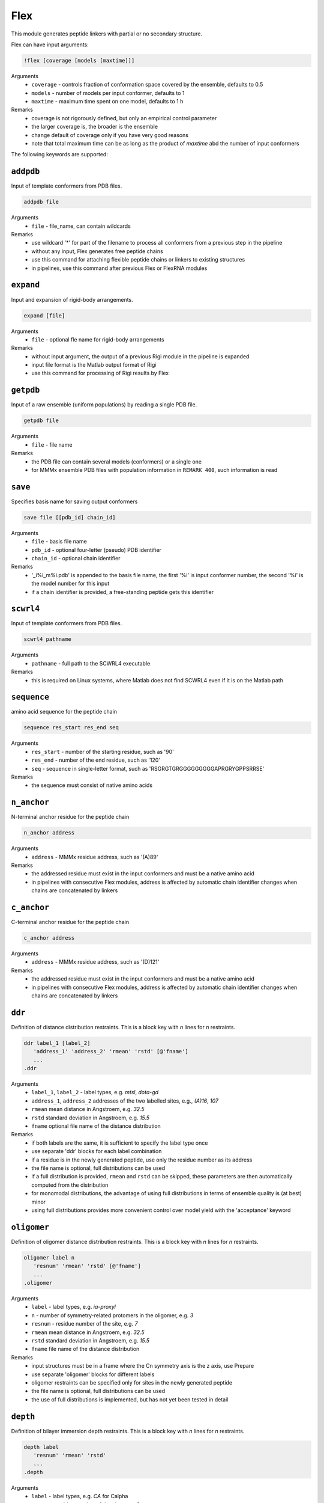 .. _flex:

Flex
==========================

This module generates peptide linkers with partial or no secondary structure.

Flex can have input arguments:

.. code-block:: matlab

    !flex [coverage [models [maxtime]]]

Arguments
    *   ``coverage`` - controls fraction of conformation space covered by the ensemble, defaults to 0.5  
    *   ``models`` - number of models per input conformer, defaults to 1  
    *   ``maxtime`` - maximum time spent on one model, defaults to 1 h 
Remarks
    *   coverage is not rigorously defined, but only an empirical control parameter
    *   the larger coverage is, the broader is the ensemble	
    *   change default of coverage only if you have very good reasons
    *   note that total maximum time can be as long as the product of `maxtime` abd the number of input conformers 

The following keywords are supported:

``addpdb``
---------------------------------

Input of template conformers from PDB files. 

.. code-block:: matlab

    addpdb file

Arguments
    *   ``file`` - file_name, can contain wildcards
Remarks
    *   use wildcard '*' for part of the filename to process all conformers from a previous step in the pipeline 
    *   without any input, Flex generates free peptide chains
    *   use this command for attaching flexible peptide chains or linkers to existing structures
    *   in pipelines, use this command after previous Flex or FlexRNA modules
	
``expand``
---------------------------------

Input and expansion of rigid-body arrangements. 

.. code-block:: matlab

    expand [file]

Arguments
    *   ``file`` - optional fle name for rigid-body arrangements
Remarks
    *   without input argument, the output of a previous Rigi module in the pipeline is expanded 
    *   input file format is the Matlab output format of Rigi
    *   use this command for processing of Rigi results by Flex 
	
``getpdb``
---------------------------------

Input of a raw ensemble (uniform populations) by reading a single PDB file. 

.. code-block:: matlab

    getpdb file

Arguments
    *   ``file`` - file name
Remarks
    *   the PDB file can contain several models (conformers) or a single one
    *   for MMMx ensemble PDB files with population information in ``REMARK 400``, such information is read
	
``save``
---------------------------------

Specifies basis name for saving output conformers 

.. code-block:: matlab

    save file [[pdb_id] chain_id]

Arguments
    *   ``file`` - basis file name 
    *   ``pdb_id`` - optional four-letter (pseudo) PDB identifier
    *   ``chain_id`` - optional chain identifier
Remarks
    *   '_i%i_m%i.pdb' is appended to the basis file name, the first '%i' is input conformer number, the second '%i' is the model number for this input
    *   if a chain identifier is provided, a free-standing peptide gets this identifier
	
``scwrl4``
---------------------------------

Input of template conformers from PDB files. 

.. code-block:: matlab

    scwrl4 pathname

Arguments
    *   ``pathname`` - full path to the SCWRL4 executable
Remarks
    *   this is required on Linux systems, where Matlab does not find SCWRL4 even if it is on the Matlab path 
	
``sequence``
---------------------------------

amino acid sequence for the peptide chain 

.. code-block:: matlab

    sequence res_start res_end seq

Arguments
    *   ``res_start`` - number of the starting residue, such as '90' 
    *   ``res_end`` - number of the end residue, such as '120' 
    *   ``seq`` - sequence in single-letter format, such as 'RSGRGTGRGGGGGGGGGAPRGRYGPPSRRSE'
Remarks
    *   the sequence must consist of native amino acids

``n_anchor``
---------------------------------

N-terminal anchor residue for the peptide chain 

.. code-block:: matlab

    n_anchor address

Arguments
    *   ``address`` - MMMx residue address, such as '(A)89' 
Remarks
    *   the addressed residue must exist in the input conformers and must be a native amino acid
    *   in pipelines with consecutive Flex modules, address is affected by automatic chain identifier changes when chains are concatenated by linkers

``c_anchor``
---------------------------------

C-terminal anchor residue for the peptide chain 

.. code-block:: matlab

    c_anchor address

Arguments
    *   ``address`` - MMMx residue address, such as '(D)121' 
Remarks
    *   the addressed residue must exist in the input conformers and must be a native amino acid
    *   in pipelines with consecutive Flex modules, address is affected by automatic chain identifier changes when chains are concatenated by linkers

``ddr``
---------------------------------

Definition of distance distribution restraints. This is a block key with `n` lines for `n` restraints. 

.. code-block:: matlab

    ddr label_1 [label_2]
       'address_1' 'address_2' 'rmean' 'rstd' [@'fname']
       ...
    .ddr

Arguments
    *   ``label_1``, ``label_2`` - label types, e.g. `mtsl`, `dota-gd`
    *   ``address_1``, ``address_2`` addresses of the two labelled sites, e.g., `(A)16`, `107`
    *   ``rmean`` mean distance in Angstroem, e.g. `32.5`
    *   ``rstd`` standard deviation in Angstroem, e.g. `15.5`
    *   ``fname`` optional file name of the distance distribution 
Remarks
    *   if both labels are the same, it is sufficient to specify the label type once
    *   use separate 'ddr' blocks for each label combination
    *   if a residue is in the newly generated peptide, use only the residue number as its address
    *   the file name is optional, full distributions can be used
    *   if a full distribution is provided, ``rmean`` and ``rstd`` can be skipped, these parameters are then automatically computed from the distribution
    *   for monomodal distributions, the advantage of using full distributions in terms of ensemble quality is (at best) minor 
    *   using full distributions provides more convenient control over model yield with the 'acceptance' keyword
 
``oligomer``
---------------------------------

Definition of oligomer distance distribution restraints. This is a block key with `n` lines for `n` restraints. 

.. code-block:: matlab

    oligomer label n
       'resnum' 'rmean' 'rstd' [@'fname']
       ...
    .oligomer

Arguments
    *   ``label`` - label types, e.g. `ia-proxyl`
    *   ``n`` - number of symmetry-related protomers in the oligomer, e.g. `3`
    *   ``resnum`` - residue number of the site, e.g. `7`
    *   ``rmean`` mean distance in Angstroem, e.g. `32.5`
    *   ``rstd`` standard deviation in Angstroem, e.g. `15.5`
    *   ``fname`` file name of the distance distribution 
Remarks
    *   input structures must be in a frame where the Cn symmetry axis is the z axis, use Prepare
    *   use separate 'oligomer' blocks for different labels
    *   oligomer restraints can be specified only for sites in the newly generated peptide
    *   the file name is optional, full distributions can be used
    *   the use of full distributions is implemented, but has not yet been tested in detail
	
``depth``
---------------------------------

Definition of bilayer immersion depth restraints. This is a block key with `n` lines for `n` restraints. 

.. code-block:: matlab

    depth label
       'resnum' 'rmean' 'rstd'
       ...
    .depth

Arguments
    *   ``label`` - label types, e.g. `CA` for Calpha
    *   ``resnum`` - residue number of the site, e.g., `3`
    *   ``rmean`` mean distance from bilayer central plane in Angstroem, e.g. `20`
    *   ``rstd`` standard deviation if the distribution in Angstroem, e.g. `15.5`
    *   ``fname`` file name of the distance distribution 
Remarks
    *   input structures must be in a frame where the bilayer normal is the z axis, use Prepare
    *   use `CA` as label identifier if you are unsure
    *   use separate 'depth' blocks for different labels
    *   depth restraints can be specified only for sites in the newly generated peptide
    *   use a negative argument instead of `rmean` for specifying a lower bound
    *   use a negative argument instead of `rstd` for specifying an upper bound
	
``a_prop``
---------------------------------

Definition of `\alpha`-helix propensities. This is a block key with `n` lines for `n` restraints. 

.. code-block:: matlab

    a_prop
       'resnum' 'propensity'
       ...
    .a_prop

Arguments
    *   ``resnum`` - residue number, e.g. `120`
    *   ``propensity`` - `\alpha`-helical propensity, number between 0 (none) and 1 (always `\alpha`-helical)
Remarks
    *   secondary structure propensities can be specified only for residues in the newly generated peptide
    *   `\alpha`-helical propensity is realized by imposing backbone dihedrals `\psi` and `\phi` corresponding to `\alpha`-helical structure

``b_prop``
---------------------------------

Definition of `\beta`-strand propensities. This is a block key with `n` lines for `n` restraints. 

.. code-block:: matlab

    b_prop
       'resnum' 'propensity'
       ...
    .b_prop

Arguments
    *   ``resnum`` - residue number, e.g. `147`
    *   ``propensity`` - `\beta`-strand propensity, number between 0 (none) and 1 (always `\beta`-strand)
Remarks
    *   secondary structure propensities can be specified only for residues in the newly generated peptide
    *   `\beta`-strand propensity is realized by imposing backbone dihedrals `\psi` and `\phi` corresponding to `\beta`-strand structure

``c_prop``
---------------------------------

Definition of cis-propensities. This is a block key with `n` lines for `n` restraints. 

.. code-block:: matlab

    c_prop
       'resnum' 'propensity'
       ...
    .c_prop

Arguments
    *   ``resnum`` - residue number, e.g. `211`
    *   ``propensity`` - cis-propensity, number between 0 (always trans) and 1 (always cis)
Remarks
    *   cis-propensities can be specified only for residues in the newly generated peptide
    *   cis-propensity is realized by imposing backbone dihedral `\omega = 0^\circ` corresponding to  a cis-residue
    *   cis conformation usually occurs only for proline residues

``verbose``
---------------------------------

Sets verbose mode. 

.. code-block:: matlab

    verbose [trials]

Arguments
    *   ``cycles`` - number of Monte carlo trials after which new verbose information is written to logfile
Remarks
    *   by default, verbose is off
    *   verbose without argument has a default of 200 trials
    *   verbose writes time per generated model, an estimate of remaining computation time, and statistics on the reasons for failed trials

``acceptance``
---------------------------------

Controls acceptance threshold. 

.. code-block:: matlab

    acceptance threshold [mode]

Arguments
    *   ``threshold`` - fraction of models that should be accepted
    *   ``mode`` - acceptance mode, can be 'uniform' or 'individual', default is 'uniform'  
Remarks
    *   this option requires that full distance distributions are used as restraints
    *   with the acceptance key switches, a variant of von-Neumann rejection sampling is used
    *   by default, Gaussian restraints are used even if full distributions are provided
    *   the higher `threshold` is, the faster is model generaton, but the worse is agreement of the raw ensemble with distance distributions
    *   use higher `threshold` if model yield is too low for the downstream part of the pipeline 

``skipto``
---------------------------------

Skips input conformers. 

.. code-block:: matlab

    skipto first

Arguments
    *   ``first`` - first input conformer for which models are generated
Remarks
    *   by default, there is no skipping
    *   this can be used after a crash or job timeout

``parallel``
---------------------------------

Controls parallelization of conformer generation. 

.. code-block:: matlab

    parallel trials

Arguments
    *   ``trials`` - number of trials computed in parallel before analysis, defaults to 100
Remarks
    *   change default only if you have a very good reason

``loose``
---------------------------------

Switches off sidechain clash test

.. code-block:: matlab

    loose

Remarks
    *   this option is intended only for cases where model generation is extremely slow or impossible otherwise
    *   do not use models obtained with the `loose` option without subsequent refinement (e.g. using YasaraRefine)
    *   models may clash so strongly that refinement with other programs fails

``clashtest``
---------------------------------

Number of generated residues after which intermediate clashtests are performed

.. code-block:: matlab

    clashtest spacing

Arguments
    *   ``spacing`` - spacing between intermediate clashtests during backbone generation, defaults to 10000 (practically never)
Remarks
    *   change default only if you suspect a problem that can be solved this way
    *   usually, intermediate clashtests slow down model generation

